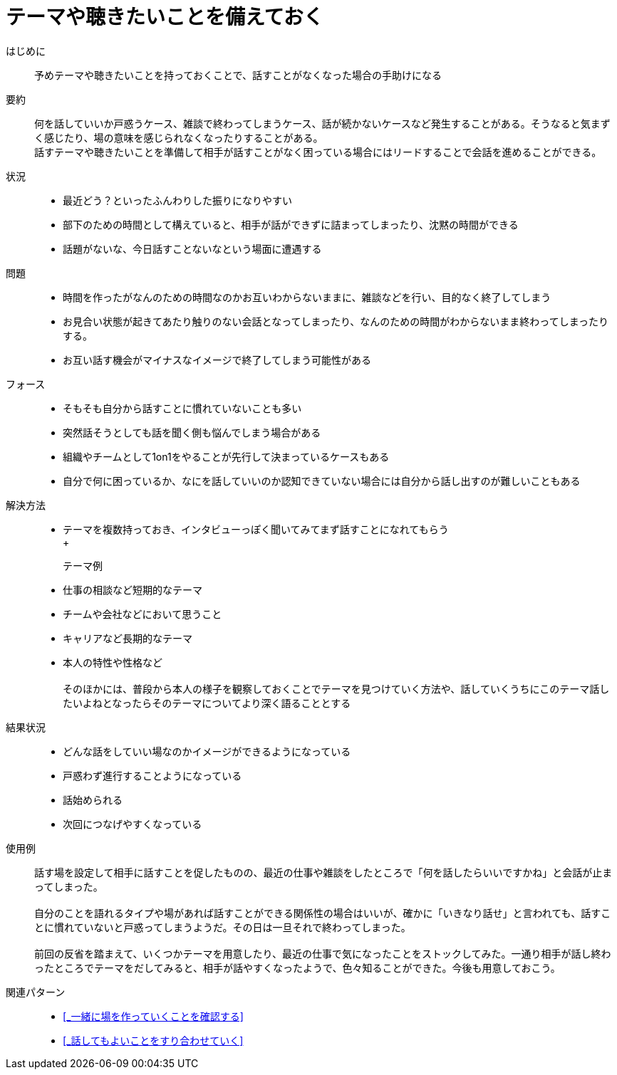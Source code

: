 = テーマや聴きたいことを備えておく

はじめに::
予めテーマや聴きたいことを持っておくことで、話すことがなくなった場合の手助けになる

要約::
何を話していいか戸惑うケース、雑談で終わってしまうケース、話が続かないケースなど発生することがある。そうなると気まずく感じたり、場の意味を感じられなくなったりすることがある。 +
話すテーマや聴きたいことを準備して相手が話すことがなく困っている場合にはリードすることで会話を進めることができる。

状況::
* 最近どう？といったふんわりした振りになりやすい
* 部下のための時間として構えていると、相手が話ができずに詰まってしまったり、沈黙の時間ができる
* 話題がないな、今日話すことないなという場面に遭遇する

問題::
* 時間を作ったがなんのための時間なのかお互いわからないままに、雑談などを行い、目的なく終了してしまう
* お見合い状態が起きてあたり触りのない会話となってしまったり、なんのための時間がわからないまま終わってしまったりする。
* お互い話す機会がマイナスなイメージで終了してしまう可能性がある

フォース::
* そもそも自分から話すことに慣れていないことも多い
* 突然話そうとしても話を聞く側も悩んでしまう場合がある
* 組織やチームとして1on1をやることが先行して決まっているケースもある
* 自分で何に困っているか、なにを話していいのか認知できていない場合には自分から話し出すのが難しいこともある

解決方法::
* テーマを複数持っておき、インタビューっぽく聞いてみてまず話すことになれてもらう +
 +
テーマ例:::
* 仕事の相談など短期的なテーマ
* チームや会社などにおいて思うこと
* キャリアなど長期的なテーマ
* 本人の特性や性格など +
 +
そのほかには、普段から本人の様子を観察しておくことでテーマを見つけていく方法や、話していくうちにこのテーマ話したいよねとなったらそのテーマについてより深く語ることとする

結果状況::
* どんな話をしていい場なのかイメージができるようになっている
* 戸惑わず進行することようになっている
* 話始められる
* 次回につなげやすくなっている

使用例::
話す場を設定して相手に話すことを促したものの、最近の仕事や雑談をしたところで「何を話したらいいですかね」と会話が止まってしまった。 +
 +
自分のことを語れるタイプや場があれば話すことができる関係性の場合はいいが、確かに「いきなり話せ」と言われても、話すことに慣れていないと戸惑ってしまうようだ。その日は一旦それで終わってしまった。 +
 +
前回の反省を踏まえて、いくつかテーマを用意したり、最近の仕事で気になったことをストックしてみた。一通り相手が話し終わったところでテーマをだしてみると、相手が話やすくなったようで、色々知ることができた。今後も用意しておこう。

関連パターン::
* <<_一緒に場を作っていくことを確認する>>
* <<_話してもよいことをすり合わせていく>>



